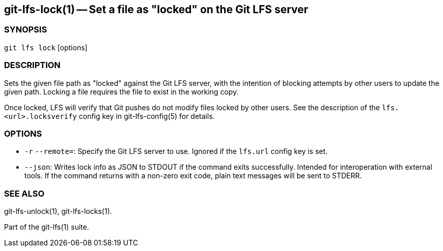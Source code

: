 == git-lfs-lock(1) -- Set a file as "locked" on the Git LFS server

=== SYNOPSIS

`git lfs lock` [options]

=== DESCRIPTION

Sets the given file path as "locked" against the Git LFS server, with
the intention of blocking attempts by other users to update the given
path. Locking a file requires the file to exist in the working copy.

Once locked, LFS will verify that Git pushes do not modify files locked
by other users. See the description of the `lfs.<url>.locksverify`
config key in git-lfs-config(5) for details.

=== OPTIONS

* `-r` `--remote=`: Specify the Git LFS server to use. Ignored if the
`lfs.url` config key is set.
* `--json`: Writes lock info as JSON to STDOUT if the command exits
successfully. Intended for interoperation with external tools. If the
command returns with a non-zero exit code, plain text messages will be
sent to STDERR.

=== SEE ALSO

git-lfs-unlock(1), git-lfs-locks(1).

Part of the git-lfs(1) suite.
